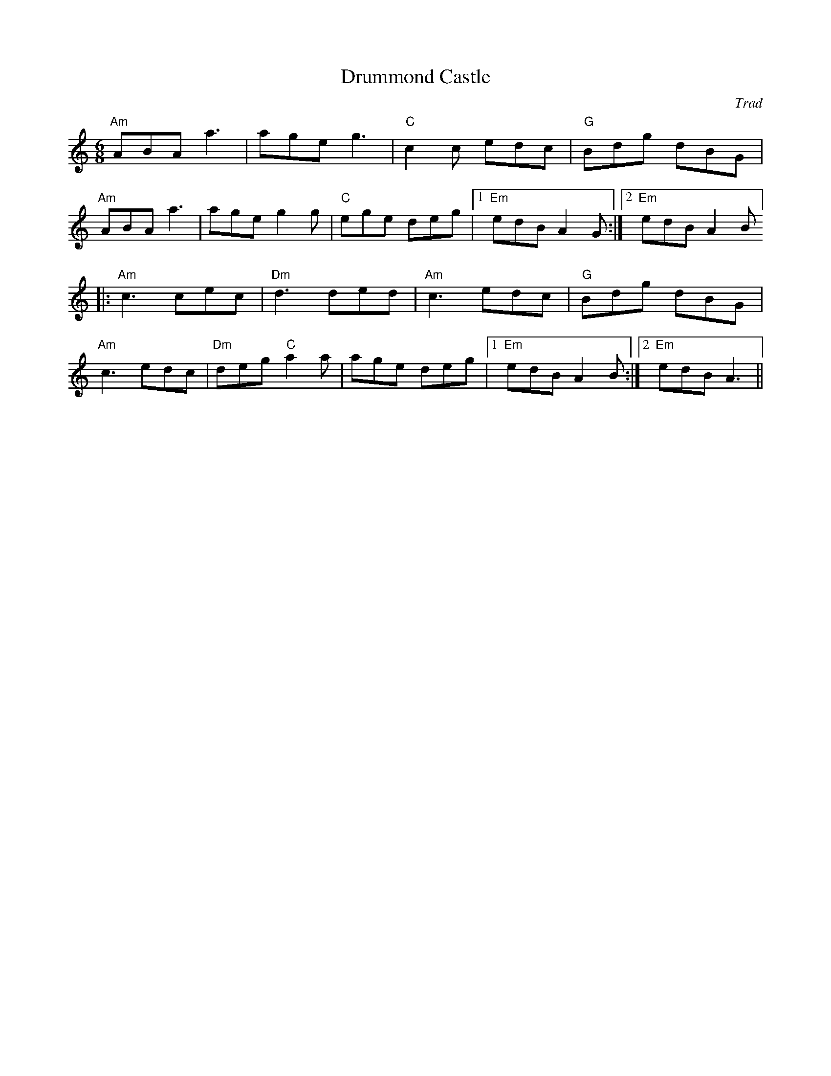 X: 1
T: Drummond Castle
R: Jig
C: Trad
M: 6/8
L: 1/8
K: Amin
r: 32
"Am" ABA a3 | age g3| "C" c2 c edc | "G" Bdg dBG |
"Am" ABA a3| age g2 g | "C" ege deg |1 "Em" edB A2G :|2 "Em" edB A2B ]
|: "Am" c3 cec| "Dm" d3 ded| "Am"c3 edc| "G" Bdg dBG|
"Am" c3 edc|"Dm"deg "C"a2 a|age  deg|1 "Em" edB A2 B:|2 "Em" edB A3||
